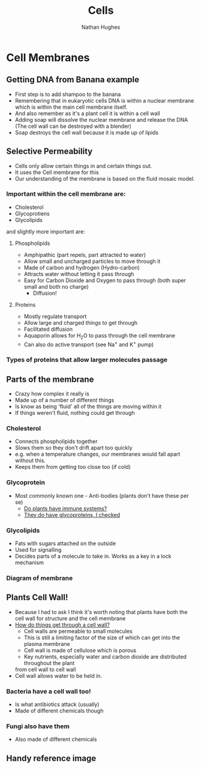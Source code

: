 #+TITLE: Cells
#+OPTIONS: toc:nil 
#+AUTHOR: Nathan Hughes 

* Cell Membranes

** Getting DNA from Banana example 
- First step is to add shampoo to the banana 
- Remembering that in eukaryotic cells DNA is within a nuclear membrane which is within the main cell membrane itself.
- And also remember as it's a plant cell it is within a cell wall 
- Adding soap will dissolve the nuclear membrane and release the DNA (The cell wall can be destroyed with a blender)  
- Soap destroys the cell wall because it is made up of lipids 

** Selective Permeability 
- Cells only allow certain things in and certain things out. 
- It uses the Cell membrane for this 
- Our understanding of the membrane is based on the fluid mosaic model. 

*** Important within the cell membrane are: 
- Cholesterol 
- Glycoprotiens 
- Glycolipids 

and slightly more important are: 

**** Phospholipids
- Amphipathic (part repels, part attracted to water)
- Allow small and uncharged particles to move through it 
- Made of carbon and hydrogen (Hydro-carbon) 
- Attracts water without letting it pass through 
- Easy for Carbon Dioxide and Oxygen to pass through (both super small and both no charge)
  - Diffusion! 

**** Proteins 
- Mostly regulate transport 
- Allow large and charged things to get through 
- Facilitated diffusion
- Aquaporin allows for H_{2}O to pass through the cell membrane
- Can also do active transport (see Na^{+} and K^{+} pump) 

*** Types of proteins that allow larger molecules passage
[[./images/prots.png]] 

** Parts of the membrane 
- Crazy how complex it really is
- Made up of a number of different things 
- Is know as being 'fluid' all of the things are moving within it 
- If things weren't fluid, nothing could get through 

*** Cholesterol 
- Connects phospholipids together 
- Slows them so they don't drift apart too quickly 
- e.g. when a temperature changes, our membranes would fall apart without this. 
- Keeps them from getting too close too (if cold) 

*** Glycoprotein 
- Most commonly known one - Anti-bodies (plants don't have these per se) 
  - [[http://www.howplantswork.com/2011/12/10/do-plants-have-an-immune-system/][Do plants have immune systems?]]
  - [[http://www.sciencedirect.com/science/article/pii/S0981942800001650][They do have glycoproteins, I checked]]

*** Glycolipids 
- Fats with sugars attached on the outside
- Used for signalling 
- Decides parts of a molecule to take in. Works as a key in a lock mechanism



*** Diagram of membrane
[[./images/membdiagram.png]] 


** Plants Cell Wall!
- Because I had to ask I think it's worth noting that plants have both the cell wall for structure
 and the cell membrane  
- [[https://answers.yahoo.com/question/index?qid%3D20080323134925AAoY214][How do things get through a cell wall?]]
  - Cell walls are permeable to small molecules 
  - This is still a limiting factor of the size of which can get into the plasma membrane 
  - Cell wall is made of cellulose which is porous 
  - Key nutrients, especially water and carbon dioxide are distributed throughout the plant 
 from cell wall to cell wall
- Cell wall allows water to be held in.

*** Bacteria have a cell wall too! 
- Is what antibiotics attack (usually)
- Made of different chemicals though 
*** Fungi also have them
- Also made of different chemicals


** Handy reference image
[[./images/membranes.png]]
